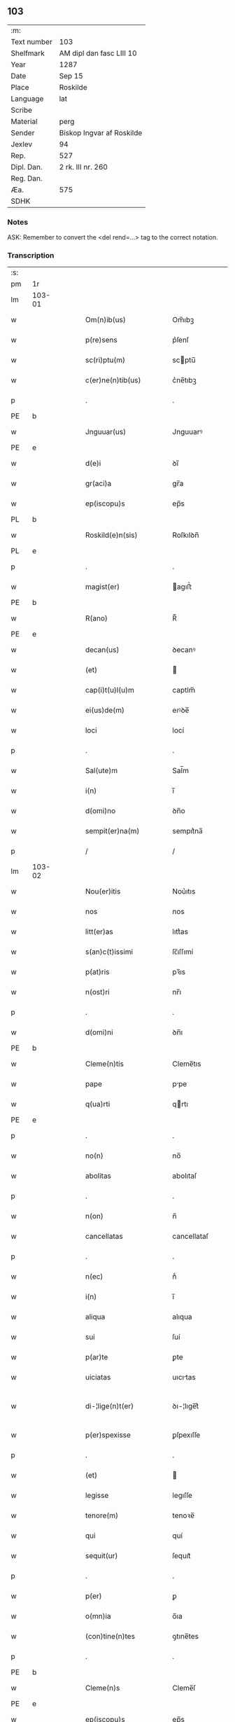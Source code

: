 ** 103
| :m:         |                           |
| Text number | 103                       |
| Shelfmark   | AM dipl dan fasc LIII 10  |
| Year        | 1287                      |
| Date        | Sep 15                    |
| Place       | Roskilde                  |
| Language    | lat                       |
| Scribe      |                           |
| Material    | perg                      |
| Sender      | Biskop Ingvar af Roskilde |
| Jexlev      | 94                        |
| Rep.        | 527                       |
| Dipl. Dan.  | 2 rk. III nr. 260         |
| Reg. Dan.   |                           |
| Æa.         | 575                       |
| SDHK        |                           |

*** Notes
ASK: Remember to convert the <del rend=...> tag to the correct notation.

*** Transcription
| :s: |        |   |   |   |   |                         |              |   |   |   |   |     |   |   |    |               |
| pm  |     1r |   |   |   |   |                         |              |   |   |   |   |     |   |   |    |               |
| lm  | 103-01 |   |   |   |   |                         |              |   |   |   |   |     |   |   |    |               |
| w   |        |   |   |   |   | Om(n)ib(us)             | Om̅ıbꝫ        |   |   |   |   | lat |   |   |    |        103-01 |
| w   |        |   |   |   |   | p(re)sens               | p͛ſenſ        |   |   |   |   | lat |   |   |    |        103-01 |
| w   |        |   |   |   |   | sc(ri)ptu(m)            | scptu̅       |   |   |   |   | lat |   |   |    |        103-01 |
| w   |        |   |   |   |   | c(er)ne(n)tib(us)       | c͛ne̅tıbꝫ      |   |   |   |   | lat |   |   |    |        103-01 |
| p   |        |   |   |   |   | .                       | .            |   |   |   |   | lat |   |   |    |        103-01 |
| PE  |      b |   |   |   |   |                         |              |   |   |   |   |     |   |   |    |               |
| w   |        |   |   |   |   | Jnguuar(us)             | Jnguuarꝰ     |   |   |   |   | lat |   |   |    |        103-01 |
| PE  |      e |   |   |   |   |                         |              |   |   |   |   |     |   |   |    |               |
| w   |        |   |   |   |   | d(e)i                   | ꝺı̅           |   |   |   |   | lat |   |   |    |        103-01 |
| w   |        |   |   |   |   | gr(aci)a                | gr̅a          |   |   |   |   | lat |   |   |    |        103-01 |
| w   |        |   |   |   |   | ep(iscopu)s             | ep̅s          |   |   |   |   | lat |   |   |    |        103-01 |
| PL  |      b |   |   |   |   |                         |              |   |   |   |   |     |   |   |    |               |
| w   |        |   |   |   |   | Roskild(e)n(sis)        | Roſkılꝺn̅     |   |   |   |   | lat |   |   |    |        103-01 |
| PL  |      e |   |   |   |   |                         |              |   |   |   |   |     |   |   |    |               |
| p   |        |   |   |   |   | .                       | .            |   |   |   |   | lat |   |   |    |        103-01 |
| w   |        |   |   |   |   | magist(er)              | agıﬅ͛        |   |   |   |   | lat |   |   |    |        103-01 |
| PE  |      b |   |   |   |   |                         |              |   |   |   |   |     |   |   |    |               |
| w   |        |   |   |   |   | R(ano)                  | R̅            |   |   |   |   | lat |   |   |    |        103-01 |
| PE  |      e |   |   |   |   |                         |              |   |   |   |   |     |   |   |    |               |
| w   |        |   |   |   |   | decan(us)               | ꝺecanꝰ       |   |   |   |   | lat |   |   |    |        103-01 |
| w   |        |   |   |   |   | (et)                    |             |   |   |   |   | lat |   |   |    |        103-01 |
| w   |        |   |   |   |   | cap(i)t(u)l(u)m         | captlm̅       |   |   |   |   | lat |   |   |    |        103-01 |
| w   |        |   |   |   |   | ei(us)de(m)             | eıꝰꝺe̅        |   |   |   |   | lat |   |   |    |        103-01 |
| w   |        |   |   |   |   | loci                    | locí         |   |   |   |   | lat |   |   |    |        103-01 |
| p   |        |   |   |   |   | .                       | .            |   |   |   |   | lat |   |   |    |        103-01 |
| w   |        |   |   |   |   | Sal(ute)m               | Sal̅m         |   |   |   |   | lat |   |   |    |        103-01 |
| w   |        |   |   |   |   | i(n)                    | ı̅            |   |   |   |   | lat |   |   |    |        103-01 |
| w   |        |   |   |   |   | d(omi)no                | ꝺn̅o          |   |   |   |   | lat |   |   |    |        103-01 |
| w   |        |   |   |   |   | sempit(er)na(m)         | sempıt͛na̅     |   |   |   |   | lat |   |   |    |        103-01 |
| p   |        |   |   |   |   | /                       | /            |   |   |   |   | lat |   |   |    |        103-01 |
| lm  | 103-02 |   |   |   |   |                         |              |   |   |   |   |     |   |   |    |               |
| w   |        |   |   |   |   | Nou(er)itis             | Nou͛ıtıs      |   |   |   |   | lat |   |   |    |        103-02 |
| w   |        |   |   |   |   | nos                     | nos          |   |   |   |   | lat |   |   |    |        103-02 |
| w   |        |   |   |   |   | litt(er)as              | lıtt͛as       |   |   |   |   | lat |   |   |    |        103-02 |
| w   |        |   |   |   |   | s(an)c(t)issimi         | ſc̅ıſſımí     |   |   |   |   | lat |   |   |    |        103-02 |
| w   |        |   |   |   |   | p(at)ris                | pꝛ̅ıs         |   |   |   |   | lat |   |   |    |        103-02 |
| w   |        |   |   |   |   | n(ost)ri                | nr̅ı          |   |   |   |   | lat |   |   |    |        103-02 |
| p   |        |   |   |   |   | .                       | .            |   |   |   |   | lat |   |   |    |        103-02 |
| w   |        |   |   |   |   | d(omi)ni                | ꝺn̅ı          |   |   |   |   | lat |   |   |    |        103-02 |
| PE  |      b |   |   |   |   |                         |              |   |   |   |   |     |   |   |    |               |
| w   |        |   |   |   |   | Cleme(n)tis             | Cleme̅tıs     |   |   |   |   | lat |   |   |    |        103-02 |
| w   |        |   |   |   |   | pape                    | ppe         |   |   |   |   | lat |   |   |    |        103-02 |
| w   |        |   |   |   |   | q(ua)rti                | qrtı        |   |   |   |   | lat |   |   |    |        103-02 |
| PE  |      e |   |   |   |   |                         |              |   |   |   |   |     |   |   |    |               |
| p   |        |   |   |   |   | .                       | .            |   |   |   |   | lat |   |   |    |        103-02 |
| w   |        |   |   |   |   | no(n)                   | no̅           |   |   |   |   | lat |   |   |    |        103-02 |
| w   |        |   |   |   |   | abolitas                | abolıtaſ     |   |   |   |   | lat |   |   |    |        103-02 |
| p   |        |   |   |   |   | .                       | .            |   |   |   |   | lat |   |   |    |        103-02 |
| w   |        |   |   |   |   | n(on)                   | n̅            |   |   |   |   | lat |   |   |    |        103-02 |
| w   |        |   |   |   |   | cancellatas             | cancellataſ  |   |   |   |   | lat |   |   |    |        103-02 |
| p   |        |   |   |   |   | .                       | .            |   |   |   |   | lat |   |   |    |        103-02 |
| w   |        |   |   |   |   | n(ec)                   | nͨ            |   |   |   |   | lat |   |   |    |        103-02 |
| w   |        |   |   |   |   | i(n)                    | ı̅            |   |   |   |   | lat |   |   |    |        103-02 |
| w   |        |   |   |   |   | aliqua                  | alıqua       |   |   |   |   | lat |   |   |    |        103-02 |
| w   |        |   |   |   |   | sui                     | ſuí          |   |   |   |   | lat |   |   |    |        103-02 |
| w   |        |   |   |   |   | p(ar)te                 | ꝑte          |   |   |   |   | lat |   |   |    |        103-02 |
| w   |        |   |   |   |   | uiciatas                | uıcıtas     |   |   |   |   | lat |   |   |    |        103-02 |
| w   |        |   |   |   |   | di-¦lige(n)t(er)        | ꝺı-¦lıge̅t͛    |   |   |   |   | lat |   |   |    | 103-02—103-03 |
| w   |        |   |   |   |   | p(er)spexisse           | ꝑſpexıſſe    |   |   |   |   | lat |   |   |    |        103-03 |
| p   |        |   |   |   |   | .                       | .            |   |   |   |   | lat |   |   |    |        103-03 |
| w   |        |   |   |   |   | (et)                    |             |   |   |   |   | lat |   |   |    |        103-03 |
| w   |        |   |   |   |   | legisse                 | legıſſe      |   |   |   |   | lat |   |   |    |        103-03 |
| w   |        |   |   |   |   | tenore(m)               | tenoꝛe̅       |   |   |   |   | lat |   |   |    |        103-03 |
| w   |        |   |   |   |   | qui                     | quí          |   |   |   |   | lat |   |   |    |        103-03 |
| w   |        |   |   |   |   | sequit(ur)              | ſequıt᷑       |   |   |   |   | lat |   |   |    |        103-03 |
| p   |        |   |   |   |   | .                       | .            |   |   |   |   | lat |   |   |    |        103-03 |
| w   |        |   |   |   |   | p(er)                   | ꝑ            |   |   |   |   | lat |   |   |    |        103-03 |
| w   |        |   |   |   |   | o(mn)ia                 | o̅ıa          |   |   |   |   | lat |   |   |    |        103-03 |
| w   |        |   |   |   |   | (con)tine(n)tes         | ꝯtıne̅tes     |   |   |   |   | lat |   |   |    |        103-03 |
| p   |        |   |   |   |   | .                       | .            |   |   |   |   | lat |   |   |    |        103-03 |
| PE  |      b |   |   |   |   |                         |              |   |   |   |   |     |   |   |    |               |
| w   |        |   |   |   |   | Cleme(n)s               | Cleme̅ſ       |   |   |   |   | lat |   |   |    |        103-03 |
| PE  |      e |   |   |   |   |                         |              |   |   |   |   |     |   |   |    |               |
| w   |        |   |   |   |   | ep(iscopu)s             | ep̅s          |   |   |   |   | lat |   |   |    |        103-03 |
| w   |        |   |   |   |   | seru⸠r(um)⸡us           | ſeru⸠ꝝ⸡uſ    |   |   |   |   | lat |   |   |    |        103-03 |
| w   |        |   |   |   |   | seruor(um)              | ſeruoꝝ       |   |   |   |   | lat |   |   |    |        103-03 |
| w   |        |   |   |   |   | d(e)i                   | ꝺı̅           |   |   |   |   | lat |   |   |    |        103-03 |
| p   |        |   |   |   |   | .                       | .            |   |   |   |   | lat |   |   |    |        103-03 |
| w   |        |   |   |   |   | dilectis                | ꝺıleıſ      |   |   |   |   | lat |   |   |    |        103-03 |
| w   |        |   |   |   |   | in                      | ín           |   |   |   |   | lat |   |   |    |        103-03 |
| w   |        |   |   |   |   | (Christ)o               | xp̅o          |   |   |   |   | lat |   |   |    |        103-03 |
| w   |        |   |   |   |   | filiab(us)              | fılıabꝫ      |   |   |   |   | lat |   |   |    |        103-03 |
| p   |        |   |   |   |   | .                       | .            |   |   |   |   | lat |   |   |    |        103-03 |
| w   |        |   |   |   |   | vniu(er)sis             | ỽníu͛ſıs      |   |   |   |   | lat |   |   |    |        103-03 |
| w   |        |   |   |   |   | !Abb(at)ib(us)¡         | !bb̅ıbꝫ¡     |   |   |   |   | lat |   |   |    |        103-03 |
| lm  | 103-04 |   |   |   |   |                         |              |   |   |   |   |     |   |   |    |               |
| w   |        |   |   |   |   | (et)                    |             |   |   |   |   | lat |   |   |    |        103-04 |
| w   |        |   |   |   |   | (con)ue(n)tib(us)       | ꝯue̅tıbꝫ      |   |   |   |   | lat |   |   |    |        103-04 |
| w   |        |   |   |   |   | soror(um)               | ſoꝛoꝝ        |   |   |   |   | lat |   |   |    |        103-04 |
| w   |        |   |   |   |   | i(n)clusar(um)          | ı̅cluſaꝝ      |   |   |   |   | lat |   |   |    |        103-04 |
| w   |        |   |   |   |   | monast(er)ior(um)       | monaﬅ͛ıoꝝ     |   |   |   |   | lat |   |   |    |        103-04 |
| w   |        |   |   |   |   | ordinis                 | oꝛꝺínís      |   |   |   |   | lat |   |   |    |        103-04 |
| w   |        |   |   |   |   | s(an)c(t)e              | ſc̅e          |   |   |   |   | lat |   |   |    |        103-04 |
| w   |        |   |   |   |   | clare                   | clare        |   |   |   |   | lat |   |   |    |        103-04 |
| p   |        |   |   |   |   | .                       | .            |   |   |   |   | lat |   |   |    |        103-04 |
| w   |        |   |   |   |   | Sal(ute)m               | Salm̅         |   |   |   |   | lat |   |   |    |        103-04 |
| w   |        |   |   |   |   | (et)                    |             |   |   |   |   | lat |   |   |    |        103-04 |
| w   |        |   |   |   |   | ap(osto)licam           | apl̅ıca      |   |   |   |   | lat |   |   |    |        103-04 |
| w   |        |   |   |   |   | b(e)n(edectionem)       | bn̅           |   |   |   |   | lat |   |   |    |        103-04 |
| w   |        |   |   |   |   | Quanto                  | Quanto       |   |   |   |   | lat |   |   |    |        103-04 |
| w   |        |   |   |   |   | studiosius              | ﬅuꝺıoſıus    |   |   |   |   | lat |   |   |    |        103-04 |
| w   |        |   |   |   |   | deuota                  | ꝺeuot       |   |   |   |   | lat |   |   |    |        103-04 |
| w   |        |   |   |   |   | me(n)te.                | me̅te.        |   |   |   |   | lat |   |   |    |        103-04 |
| w   |        |   |   |   |   | ac                      | c           |   |   |   |   | lat |   |   |    |        103-04 |
| w   |        |   |   |   |   | humili                  | humılí       |   |   |   |   | lat |   |   |    |        103-04 |
| w   |        |   |   |   |   | diuine                  | ꝺíuíne       |   |   |   |   | lat |   |   |    |        103-04 |
| lm  | 103-05 |   |   |   |   |                         |              |   |   |   |   |     |   |   |    |               |
| w   |        |   |   |   |   | co(n)te(m)plat(i)o(n)is | co̅te̅plat̅oıs  |   |   |   |   | lat |   |   |    |        103-05 |
| w   |        |   |   |   |   | uacatis                 | uacatıs      |   |   |   |   | lat |   |   |    |        103-05 |
| w   |        |   |   |   |   | obsequijs               | obſequís    |   |   |   |   | lat |   |   |    |        103-05 |
| p   |        |   |   |   |   | .                       | .            |   |   |   |   | lat |   |   |    |        103-05 |
| w   |        |   |   |   |   | tanto                   | tanto        |   |   |   |   | lat |   |   |    |        103-05 |
| w   |        |   |   |   |   | libe(n)ti(us)           | lıbe̅tı      |   |   |   |   | lat |   |   |    |        103-05 |
| w   |        |   |   |   |   | u(est)re                | ur̅e          |   |   |   |   | lat |   |   |    |        103-05 |
| w   |        |   |   |   |   | pacis                   | pacıs        |   |   |   |   | lat |   |   |    |        103-05 |
| w   |        |   |   |   |   | p(ro)curam(us)          | ꝓcuramꝰ      |   |   |   |   | lat |   |   |    |        103-05 |
| w   |        |   |   |   |   | co(m)modu(m)            | co̅moꝺu̅       |   |   |   |   | lat |   |   |    |        103-05 |
| p   |        |   |   |   |   | .                       | .            |   |   |   |   | lat |   |   |    |        103-05 |
| w   |        |   |   |   |   | (et)                    |             |   |   |   |   | lat |   |   |    |        103-05 |
| w   |        |   |   |   |   | quietis                 | quıetıs      |   |   |   |   | lat |   |   |    |        103-05 |
| p   |        |   |   |   |   | .                       | .            |   |   |   |   | lat |   |   |    |        103-05 |
| w   |        |   |   |   |   | Atte(n)dentes           | tte̅ꝺenteſ   |   |   |   |   | lat |   |   |    |        103-05 |
| w   |        |   |   |   |   | igit(ur)                | ıgıt᷑         |   |   |   |   | lat |   |   |    |        103-05 |
| w   |        |   |   |   |   | q(uo)d                  | q           |   |   |   |   | lat |   |   |    |        103-05 |
| w   |        |   |   |   |   | licet                   | lıcet        |   |   |   |   | lat |   |   |    |        103-05 |
| w   |        |   |   |   |   | q(uam)                  | ꝙ           |   |   |   |   | lat |   |   | =  |        103-05 |
| w   |        |   |   |   |   | plura                   | plur        |   |   |   |   | lat |   |   | == |        103-05 |
| w   |        |   |   |   |   | mo-¦nast(er)ia          | mo-¦naﬅ͛ıa    |   |   |   |   | lat |   |   |    | 103-05—103-06 |
| w   |        |   |   |   |   | u(est)ri                | ur̅ı          |   |   |   |   | lat |   |   |    |        103-06 |
| w   |        |   |   |   |   | ordinis                 | oꝛꝺínís      |   |   |   |   | lat |   |   |    |        103-06 |
| p   |        |   |   |   |   | .                       | .            |   |   |   |   | lat |   |   |    |        103-06 |
| w   |        |   |   |   |   | uarias                  | uarıaſ       |   |   |   |   | lat |   |   |    |        103-06 |
| w   |        |   |   |   |   | possessiones            | poſſeſſıones |   |   |   |   | lat |   |   |    |        103-06 |
| w   |        |   |   |   |   | optinea(n)t             | optıne̅t     |   |   |   |   | lat |   |   |    |        103-06 |
| p   |        |   |   |   |   | /                       | /            |   |   |   |   | lat |   |   |    |        103-06 |
| w   |        |   |   |   |   | idem                    | ıꝺe         |   |   |   |   | lat |   |   |    |        103-06 |
| w   |        |   |   |   |   | tam(en)                 | tam̅          |   |   |   |   | lat |   |   |    |        103-06 |
| w   |        |   |   |   |   | ordo                    | oꝛꝺo         |   |   |   |   | lat |   |   |    |        103-06 |
| w   |        |   |   |   |   | in                      | ín           |   |   |   |   | lat |   |   |    |        103-06 |
| w   |        |   |   |   |   | paup(er)tate            | pauꝑtte     |   |   |   |   | lat |   |   |    |        103-06 |
| w   |        |   |   |   |   | fundat(ur)              | funꝺat᷑       |   |   |   |   | lat |   |   |    |        103-06 |
| p   |        |   |   |   |   | .                       | .            |   |   |   |   | lat |   |   |    |        103-06 |
| w   |        |   |   |   |   | uosq(ue)                | uoſqꝫ        |   |   |   |   | lat |   |   |    |        103-06 |
| w   |        |   |   |   |   | uoluntarie              | uoluntrıe   |   |   |   |   | lat |   |   |    |        103-06 |
| w   |        |   |   |   |   | paup(er)es              | pauꝑes       |   |   |   |   | lat |   |   |    |        103-06 |
| p   |        |   |   |   |   | .                       | .            |   |   |   |   | lat |   |   |    |        103-06 |
| w   |        |   |   |   |   | (Christ)o               | xp̅o          |   |   |   |   | lat |   |   |    |        103-06 |
| lm  | 103-07 |   |   |   |   |                         |              |   |   |   |   |     |   |   |    |               |
| w   |        |   |   |   |   | paup(er)i               | pauꝑı        |   |   |   |   | lat |   |   |    |        103-07 |
| w   |        |   |   |   |   | deseruitis              | ꝺeſeruıtıs   |   |   |   |   | lat |   |   |    |        103-07 |
| p   |        |   |   |   |   | .                       | .            |   |   |   |   | lat |   |   |    |        103-07 |
| w   |        |   |   |   |   | u(est)ris               | ur̅ıſ         |   |   |   |   | lat |   |   |    |        103-07 |
| w   |        |   |   |   |   | supplicat(i)o(n)ib(us)  | ſulıcat̅oıbꝫ |   |   |   |   | lat |   |   |    |        103-07 |
| w   |        |   |   |   |   | inclinati               | ínclıntı    |   |   |   |   | lat |   |   |    |        103-07 |
| p   |        |   |   |   |   | .                       | .            |   |   |   |   | lat |   |   |    |        103-07 |
| w   |        |   |   |   |   | ut                      | ut           |   |   |   |   | lat |   |   |    |        103-07 |
| w   |        |   |   |   |   | uos                     | uoſ          |   |   |   |   | lat |   |   |    |        103-07 |
| w   |        |   |   |   |   | u(e)l                   | ul̅           |   |   |   |   | lat |   |   |    |        103-07 |
| w   |        |   |   |   |   | v(est)r(u)m             | ỽr̅m          |   |   |   |   | lat |   |   |    |        103-07 |
| w   |        |   |   |   |   | alique                  | alıque       |   |   |   |   | lat |   |   |    |        103-07 |
| w   |        |   |   |   |   | ad                      | aꝺ           |   |   |   |   | lat |   |   |    |        103-07 |
| w   |        |   |   |   |   | exibendu(m)             | exıbenꝺu̅     |   |   |   |   | lat |   |   |    |        103-07 |
| w   |        |   |   |   |   | p(ro)c(ur)at(i)o(n)es   | ꝓc᷑at̅oes      |   |   |   |   | lat |   |   |    |        103-07 |
| w   |        |   |   |   |   | aliquas                 | alıquaſ      |   |   |   |   | lat |   |   |    |        103-07 |
| w   |        |   |   |   |   | legatis                 | legatıſ      |   |   |   |   | lat |   |   |    |        103-07 |
| p   |        |   |   |   |   | .                       | .            |   |   |   |   | lat |   |   |    |        103-07 |
| w   |        |   |   |   |   | u(e)l                   | ul̅           |   |   |   |   | lat |   |   |    |        103-07 |
| w   |        |   |   |   |   | nu(n)ciis               | nu̅cíís       |   |   |   |   | lat |   |   |    |        103-07 |
| w   |        |   |   |   |   | ap(osto)lice            | apl̅ıce       |   |   |   |   | lat |   |   |    |        103-07 |
| lm  | 103-08 |   |   |   |   |                         |              |   |   |   |   |     |   |   |    |               |
| w   |        |   |   |   |   | sedis                   | ſeꝺıſ        |   |   |   |   | lat |   |   |    |        103-08 |
| p   |        |   |   |   |   | .                       | .            |   |   |   |   | lat |   |   |    |        103-08 |
| w   |        |   |   |   |   | siue                    | ſıue         |   |   |   |   | lat |   |   |    |        103-08 |
| w   |        |   |   |   |   | ad                      | aꝺ           |   |   |   |   | lat |   |   |    |        103-08 |
| w   |        |   |   |   |   | p(re)standu(m)          | p͛ſtanꝺu̅      |   |   |   |   | lat |   |   |    |        103-08 |
| w   |        |   |   |   |   | subue(n)t(i)o(n)em      | ſubue̅t̅oem    |   |   |   |   | lat |   |   |    |        103-08 |
| w   |        |   |   |   |   | q(uam)cu(m)q(ue)        | ꝙcu̅qꝫ       |   |   |   |   | lat |   |   |    |        103-08 |
| p   |        |   |   |   |   | .                       | .            |   |   |   |   | lat |   |   |    |        103-08 |
| w   |        |   |   |   |   | u(e)l                   | ul̅           |   |   |   |   | lat |   |   |    |        103-08 |
| w   |        |   |   |   |   | ad                      | aꝺ           |   |   |   |   | lat |   |   |    |        103-08 |
| w   |        |   |   |   |   | (con)t(ri)buendu(m)     | ꝯtbuenꝺu̅    |   |   |   |   | lat |   |   |    |        103-08 |
| w   |        |   |   |   |   | i(n)                    | ı̅            |   |   |   |   | lat |   |   |    |        103-08 |
| w   |        |   |   |   |   | exact(i)o(n)ib(us)      | exact̅oıbꝫ    |   |   |   |   | lat |   |   |    |        103-08 |
| p   |        |   |   |   |   | .                       | .            |   |   |   |   | lat |   |   |    |        103-08 |
| w   |        |   |   |   |   | u(e)l                   | ul̅           |   |   |   |   | lat |   |   |    |        103-08 |
| w   |        |   |   |   |   | collectis               | colleıs     |   |   |   |   | lat |   |   |    |        103-08 |
| p   |        |   |   |   |   | .                       | .            |   |   |   |   | lat |   |   |    |        103-08 |
| w   |        |   |   |   |   | seu                     | ſeu          |   |   |   |   | lat |   |   |    |        103-08 |
| w   |        |   |   |   |   | subsidiis               | ſubſıꝺíís    |   |   |   |   | lat |   |   |    |        103-08 |
| w   |        |   |   |   |   | aliquib(us)             | alıquıbꝫ     |   |   |   |   | lat |   |   |    |        103-08 |
| w   |        |   |   |   |   | p(er)                   | ꝑ            |   |   |   |   | lat |   |   |    |        103-08 |
| w   |        |   |   |   |   | litt(er)as              | lıtt͛as       |   |   |   |   | lat |   |   |    |        103-08 |
| w   |        |   |   |   |   | d(i)c(t)e               | ꝺc̅e          |   |   |   |   | lat |   |   |    |        103-08 |
| w   |        |   |   |   |   | sedis                   | ſeꝺıs        |   |   |   |   | lat |   |   |    |        103-08 |
| lm  | 103-09 |   |   |   |   |                         |              |   |   |   |   |     |   |   |    |               |
| w   |        |   |   |   |   | aut                     | aut          |   |   |   |   | lat |   |   |    |        103-09 |
| w   |        |   |   |   |   | legator(um)             | legatoꝝ      |   |   |   |   | lat |   |   |    |        103-09 |
| p   |        |   |   |   |   | .                       | .            |   |   |   |   | lat |   |   |    |        103-09 |
| w   |        |   |   |   |   | u(e)l                   | ul̅           |   |   |   |   | lat |   |   |    |        103-09 |
| w   |        |   |   |   |   | nu(n)tior(um)           | nu̅tıoꝝ       |   |   |   |   | lat |   |   |    |        103-09 |
| w   |        |   |   |   |   | ip(s)or(um)             | ıp̅oꝝ         |   |   |   |   | lat |   |   |    |        103-09 |
| w   |        |   |   |   |   | seu                     | ſeu          |   |   |   |   | lat |   |   |    |        103-09 |
| w   |        |   |   |   |   | rector(um)              | reoꝝ        |   |   |   |   | lat |   |   |    |        103-09 |
| w   |        |   |   |   |   | t(er)rar(um)            | t͛raꝝ         |   |   |   |   | lat |   |   |    |        103-09 |
| p   |        |   |   |   |   | .                       | .            |   |   |   |   | lat |   |   |    |        103-09 |
| w   |        |   |   |   |   | u(e)l                   | ul̅           |   |   |   |   | lat |   |   |    |        103-09 |
| w   |        |   |   |   |   | regionu(m)              | regıonu̅      |   |   |   |   | lat |   |   |    |        103-09 |
| w   |        |   |   |   |   | quar(um)cu(m)q(ue)      | quaꝝcu̅qꝫ     |   |   |   |   | lat |   |   |    |        103-09 |
| w   |        |   |   |   |   | minime                  | míníme       |   |   |   |   | lat |   |   |    |        103-09 |
| w   |        |   |   |   |   | teneamini               | teneamíní    |   |   |   |   | lat |   |   |    |        103-09 |
| p   |        |   |   |   |   | .                       | .            |   |   |   |   | lat |   |   |    |        103-09 |
| w   |        |   |   |   |   | nec                     | nec          |   |   |   |   | lat |   |   |    |        103-09 |
| w   |        |   |   |   |   | ad                      | aꝺ           |   |   |   |   | lat |   |   |    |        103-09 |
| w   |        |   |   |   |   | id                      | ıꝺ           |   |   |   |   | lat |   |   |    |        103-09 |
| w   |        |   |   |   |   | cogi                    | cogí         |   |   |   |   | lat |   |   |    |        103-09 |
| w   |        |   |   |   |   | possitis                | poſſıtıs     |   |   |   |   | lat |   |   |    |        103-09 |
| p   |        |   |   |   |   | .                       | .            |   |   |   |   | lat |   |   |    |        103-09 |
| lm  | 103-10 |   |   |   |   |                         |              |   |   |   |   |     |   |   |    |               |
| w   |        |   |   |   |   | ecia(m)                 | ecı̅         |   |   |   |   | lat |   |   |    |        103-10 |
| w   |        |   |   |   |   | si                      | ſı           |   |   |   |   | lat |   |   |    |        103-10 |
| w   |        |   |   |   |   | in                      | ín           |   |   |   |   | lat |   |   |    |        103-10 |
| w   |        |   |   |   |   | hui(us)mo(d)i           | huıꝰmo̅ı      |   |   |   |   | lat |   |   |    |        103-10 |
| w   |        |   |   |   |   | sedis                   | ſeꝺıs        |   |   |   |   | lat |   |   |    |        103-10 |
| w   |        |   |   |   |   | eiusde(m)               | eıuſꝺe̅       |   |   |   |   | lat |   |   |    |        103-10 |
| w   |        |   |   |   |   | co(n)tineat(ur)         | co̅tıneat᷑     |   |   |   |   | lat |   |   |    |        103-10 |
| w   |        |   |   |   |   | litt(er)is              | lıtt͛ıs       |   |   |   |   | lat |   |   |    |        103-10 |
| p   |        |   |   |   |   | .                       | .            |   |   |   |   | lat |   |   |    |        103-10 |
| w   |        |   |   |   |   | q(uo)d                  | q           |   |   |   |   | lat |   |   |    |        103-10 |
| w   |        |   |   |   |   | ad                      | aꝺ           |   |   |   |   | lat |   |   |    |        103-10 |
| w   |        |   |   |   |   | queuis                  | queuıſ       |   |   |   |   | lat |   |   |    |        103-10 |
| w   |        |   |   |   |   | exempta                 | exempt      |   |   |   |   | lat |   |   |    |        103-10 |
| p   |        |   |   |   |   | .                       | .            |   |   |   |   | lat |   |   |    |        103-10 |
| w   |        |   |   |   |   | (et)                    |             |   |   |   |   | lat |   |   |    |        103-10 |
| w   |        |   |   |   |   | no(n)                   | no̅           |   |   |   |   | lat |   |   |    |        103-10 |
| w   |        |   |   |   |   | exempta                 | exempta      |   |   |   |   | lat |   |   |    |        103-10 |
| w   |        |   |   |   |   | loca                    | loc         |   |   |   |   | lat |   |   |    |        103-10 |
| p   |        |   |   |   |   | .                       | .            |   |   |   |   | lat |   |   |    |        103-10 |
| w   |        |   |   |   |   | (et)                    |             |   |   |   |   | lat |   |   |    |        103-10 |
| w   |        |   |   |   |   | monast(er)ia            | monaﬅ͛ıa      |   |   |   |   | lat |   |   |    |        103-10 |
| w   |        |   |   |   |   | se                      | ſe           |   |   |   |   | lat |   |   |    |        103-10 |
| w   |        |   |   |   |   | exte(n)dant             | exte̅ꝺant     |   |   |   |   | lat |   |   |    |        103-10 |
| p   |        |   |   |   |   | .                       | .            |   |   |   |   | lat |   |   |    |        103-10 |
| lm  | 103-11 |   |   |   |   |                         |              |   |   |   |   |     |   |   |    |               |
| w   |        |   |   |   |   | (et)                    |             |   |   |   |   | lat |   |   |    |        103-11 |
| w   |        |   |   |   |   | aliqua                  | alíqua       |   |   |   |   | lat |   |   |    |        103-11 |
| w   |        |   |   |   |   | eis                     | eıſ          |   |   |   |   | lat |   |   |    |        103-11 |
| w   |        |   |   |   |   | cui(us)cu(m)q(ue)       | cuıꝰcu̅qꝫ     |   |   |   |   | lat |   |   |    |        103-11 |
| w   |        |   |   |   |   | tenoris                 | tenoꝛıſ      |   |   |   |   | lat |   |   |    |        103-11 |
| w   |        |   |   |   |   | existant                | exıﬅant      |   |   |   |   | lat |   |   |    |        103-11 |
| w   |        |   |   |   |   | ip(s)i(us)              | ıp̅ıꝰ         |   |   |   |   | lat |   |   |    |        103-11 |
| w   |        |   |   |   |   | sedis                   | ſeꝺıſ        |   |   |   |   | lat |   |   |    |        103-11 |
| w   |        |   |   |   |   | indulgentia             | ínꝺulgentı  |   |   |   |   | lat |   |   |    |        103-11 |
| w   |        |   |   |   |   | no(n)                   | no̅           |   |   |   |   | lat |   |   |    |        103-11 |
| w   |        |   |   |   |   | obsistat                | obſıﬅat      |   |   |   |   | lat |   |   |    |        103-11 |
| p   |        |   |   |   |   | .                       | .            |   |   |   |   | lat |   |   |    |        103-11 |
| w   |        |   |   |   |   | nisi                    | nıſí         |   |   |   |   | lat |   |   |    |        103-11 |
| w   |        |   |   |   |   | forsa(n)                | foꝛſa̅        |   |   |   |   | lat |   |   |    |        103-11 |
| w   |        |   |   |   |   | litt(er)e               | lıtt͛e        |   |   |   |   | lat |   |   |    |        103-11 |
| w   |        |   |   |   |   | ip(s)e                  | ıp̅e          |   |   |   |   | lat |   |   |    |        103-11 |
| w   |        |   |   |   |   | d(i)c(t)e               | ꝺc̅e          |   |   |   |   | lat |   |   |    |        103-11 |
| w   |        |   |   |   |   | sedis                   | ſeꝺıſ        |   |   |   |   | lat |   |   |    |        103-11 |
| w   |        |   |   |   |   | de                      | ꝺe           |   |   |   |   | lat |   |   |    |        103-11 |
| w   |        |   |   |   |   | indulto                 | ínꝺulto      |   |   |   |   | lat |   |   |    |        103-11 |
| w   |        |   |   |   |   | hui(us)-¦mo(d)i         | huıꝰ-¦mo̅ı    |   |   |   |   | lat |   |   |    | 103-11—103-12 |
| w   |        |   |   |   |   | (et)                    |             |   |   |   |   | lat |   |   |    |        103-12 |
| w   |        |   |   |   |   | ordine                  | oꝛꝺíne       |   |   |   |   | lat |   |   |    |        103-12 |
| w   |        |   |   |   |   | v(est)ro                | ỽr̅o          |   |   |   |   | lat |   |   |    |        103-12 |
| w   |        |   |   |   |   | plena(m)                | plena̅        |   |   |   |   | lat |   |   |    |        103-12 |
| w   |        |   |   |   |   | (et)                    |             |   |   |   |   | lat |   |   |    |        103-12 |
| w   |        |   |   |   |   | exp(re)ssam             | exp͛ſſa      |   |   |   |   | lat |   |   |    |        103-12 |
| w   |        |   |   |   |   | fec(er)int              | fec͛ínt       |   |   |   |   | lat |   |   |    |        103-12 |
| w   |        |   |   |   |   | me(n)t(i)o(ne)m         | me̅t̅om        |   |   |   |   | lat |   |   |    |        103-12 |
| p   |        |   |   |   |   | .                       | .            |   |   |   |   | lat |   |   |    |        103-12 |
| w   |        |   |   |   |   | au(ctorita)te           | ue        |   |   |   |   | lat |   |   |    |        103-12 |
| w   |        |   |   |   |   | uobis                   | uobıs        |   |   |   |   | lat |   |   |    |        103-12 |
| w   |        |   |   |   |   | p(re)sent(ium)          | p͛ſent͛        |   |   |   |   | lat |   |   |    |        103-12 |
| w   |        |   |   |   |   | indulgem(us)            | ínꝺulgemꝰ    |   |   |   |   | lat |   |   |    |        103-12 |
| p   |        |   |   |   |   | .                       | .            |   |   |   |   | lat |   |   |    |        103-12 |
| w   |        |   |   |   |   | nos                     | os          |   |   |   |   | lat |   |   |    |        103-12 |
| w   |        |   |   |   |   | eni(m)                  | enı̅          |   |   |   |   | lat |   |   |    |        103-12 |
| w   |        |   |   |   |   | dec(er)nim(us)          | ꝺec͛nímꝰ      |   |   |   |   | lat |   |   |    |        103-12 |
| w   |        |   |   |   |   | irritas                 | ırrıtas      |   |   |   |   | lat |   |   |    |        103-12 |
| lm  | 103-13 |   |   |   |   |                         |              |   |   |   |   |     |   |   |    |               |
| w   |        |   |   |   |   | (et)                    |             |   |   |   |   | lat |   |   |    |        103-13 |
| w   |        |   |   |   |   | inanes                  | ínneſ       |   |   |   |   | lat |   |   |    |        103-13 |
| w   |        |   |   |   |   | interd(i)c(t)i          | ínterꝺc̅ı     |   |   |   |   | lat |   |   |    |        103-13 |
| p   |        |   |   |   |   | .                       | .            |   |   |   |   | lat |   |   |    |        103-13 |
| w   |        |   |   |   |   | suspensionis            | ſuſpenſıonís |   |   |   |   | lat |   |   |    |        103-13 |
| p   |        |   |   |   |   | /                       | /            |   |   |   |   | lat |   |   |    |        103-13 |
| w   |        |   |   |   |   | (et)                    |             |   |   |   |   | lat |   |   |    |        103-13 |
| w   |        |   |   |   |   | exco(mmun)icat(i)o(n)is | exco̅ıct̅oıs  |   |   |   |   | lat |   |   |    |        103-13 |
| w   |        |   |   |   |   | sente(n)tias            | ſente̅tıaſ    |   |   |   |   | lat |   |   |    |        103-13 |
| w   |        |   |   |   |   | si                      | ſı           |   |   |   |   | lat |   |   |    |        103-13 |
| w   |        |   |   |   |   | quas                    | quaſ         |   |   |   |   | lat |   |   |    |        103-13 |
| w   |        |   |   |   |   | i(n)                    | ı̅            |   |   |   |   | lat |   |   |    |        103-13 |
| w   |        |   |   |   |   | vos                     | ỽoſ          |   |   |   |   | lat |   |   |    |        103-13 |
| p   |        |   |   |   |   | .                       | .            |   |   |   |   | lat |   |   |    |        103-13 |
| w   |        |   |   |   |   | u(e)l                   | ul̅           |   |   |   |   | lat |   |   |    |        103-13 |
| w   |        |   |   |   |   | aliq(uam)               | alıꝙ        |   |   |   |   | lat |   |   |    |        103-13 |
| w   |        |   |   |   |   | u(est)r(u)m             | ur̅          |   |   |   |   | lat |   |   |    |        103-13 |
| p   |        |   |   |   |   | .                       | .            |   |   |   |   | lat |   |   |    |        103-13 |
| w   |        |   |   |   |   | aut                     | ut          |   |   |   |   | lat |   |   |    |        103-13 |
| w   |        |   |   |   |   | aliq(uod)               | alıꝙ         |   |   |   |   | lat |   |   |    |        103-13 |
| w   |        |   |   |   |   | monast(er)ior(um)       | monaﬅ͛ıoꝝ     |   |   |   |   | lat |   |   |    |        103-13 |
| w   |        |   |   |   |   | v(est)ror(um)           | ỽr̅oꝝ         |   |   |   |   | lat |   |   |    |        103-13 |
| lm  | 103-14 |   |   |   |   |                         |              |   |   |   |   |     |   |   |    |               |
| w   |        |   |   |   |   | seu                     | ſeu          |   |   |   |   | lat |   |   |    |        103-14 |
| w   |        |   |   |   |   | quoscu(m)q(ue)          | quoſcu̅qꝫ     |   |   |   |   | lat |   |   |    |        103-14 |
| w   |        |   |   |   |   | alios                   | alıos        |   |   |   |   | lat |   |   |    |        103-14 |
| w   |        |   |   |   |   | occasione               | occaſıone    |   |   |   |   | lat |   |   |    |        103-14 |
| w   |        |   |   |   |   | v(est)ri                | ỽr̅ı          |   |   |   |   | lat |   |   |    |        103-14 |
| w   |        |   |   |   |   | p(re)missor(um)         | p͛mıſſoꝝ      |   |   |   |   | lat |   |   |    |        103-14 |
| w   |        |   |   |   |   | p(re)textu              | p͛textu       |   |   |   |   | lat |   |   |    |        103-14 |
| p   |        |   |   |   |   | .                       | .            |   |   |   |   | lat |   |   |    |        103-14 |
| w   |        |   |   |   |   | cont(ra)                | cont        |   |   |   |   | lat |   |   |    |        103-14 |
| w   |        |   |   |   |   | hui(us)mo(d)i           | huıꝰmo̅ı      |   |   |   |   | lat |   |   |    |        103-14 |
| w   |        |   |   |   |   | co(n)cessionis          | co̅ceſſıonís  |   |   |   |   | lat |   |   |    |        103-14 |
| w   |        |   |   |   |   | n(ost)re                | nr̅e          |   |   |   |   | lat |   |   |    |        103-14 |
| w   |        |   |   |   |   | tenore(m)               | tenoꝛe̅       |   |   |   |   | lat |   |   |    |        103-14 |
| p   |        |   |   |   |   | .                       | .            |   |   |   |   | lat |   |   |    |        103-14 |
| w   |        |   |   |   |   | p(er)                   | ꝑ            |   |   |   |   | lat |   |   |    |        103-14 |
| w   |        |   |   |   |   | que(m)cu(n)q(ue)        | que̅cu̅qꝫ      |   |   |   |   | lat |   |   |    |        103-14 |
| w   |        |   |   |   |   | de                      | ꝺe           |   |   |   |   | lat |   |   | =  |        103-14 |
| w   |        |   |   |   |   | cetero                  | cetero       |   |   |   |   | lat |   |   | == |        103-14 |
| lm  | 103-15 |   |   |   |   |                         |              |   |   |   |   |     |   |   |    |               |
| w   |        |   |   |   |   | (con)tigerit            | ꝯtıgerıt     |   |   |   |   | lat |   |   |    |        103-15 |
| w   |        |   |   |   |   | p(ro)mulgari            | ꝓmulgarí     |   |   |   |   | lat |   |   |    |        103-15 |
| p   |        |   |   |   |   | /                       | /            |   |   |   |   | lat |   |   |    |        103-15 |
| w   |        |   |   |   |   | Nulli                   | Nullí        |   |   |   |   | lat |   |   |    |        103-15 |
| w   |        |   |   |   |   | ergo                    | ergo         |   |   |   |   | lat |   |   |    |        103-15 |
| w   |        |   |   |   |   | o(mn)i(n)o              | o̅ıo          |   |   |   |   | lat |   |   |    |        103-15 |
| w   |        |   |   |   |   | ho(m)inu(m)             | ho̅ınu̅        |   |   |   |   | lat |   |   |    |        103-15 |
| w   |        |   |   |   |   | liceat                  | lıceat       |   |   |   |   | lat |   |   |    |        103-15 |
| w   |        |   |   |   |   | hanc                    | hanc         |   |   |   |   | lat |   |   |    |        103-15 |
| w   |        |   |   |   |   | pagina(m)               | pagína̅       |   |   |   |   | lat |   |   |    |        103-15 |
| w   |        |   |   |   |   | n(ost)re                | nr̅e          |   |   |   |   | lat |   |   |    |        103-15 |
| w   |        |   |   |   |   | (con)cessionis          | ꝯceſſıonís   |   |   |   |   | lat |   |   |    |        103-15 |
| p   |        |   |   |   |   | /                       | /            |   |   |   |   | lat |   |   |    |        103-15 |
| w   |        |   |   |   |   | (et)                    |             |   |   |   |   | lat |   |   |    |        103-15 |
| w   |        |   |   |   |   | (con)stitut(i)o(n)is    | ꝯﬅıtut̅oıs    |   |   |   |   | lat |   |   |    |        103-15 |
| w   |        |   |   |   |   | infringere              | ínfríngere   |   |   |   |   | lat |   |   |    |        103-15 |
| lm  | 103-16 |   |   |   |   |                         |              |   |   |   |   |     |   |   |    |               |
| w   |        |   |   |   |   | u(e)l                   | ul̅           |   |   |   |   | lat |   |   |    |        103-16 |
| w   |        |   |   |   |   | ei                      | eí           |   |   |   |   | lat |   |   |    |        103-16 |
| w   |        |   |   |   |   | ausu                    | uſu         |   |   |   |   | lat |   |   |    |        103-16 |
| w   |        |   |   |   |   | temerario               | temerarıo    |   |   |   |   | lat |   |   |    |        103-16 |
| w   |        |   |   |   |   | (con)t(ra)ire           | ꝯtıre       |   |   |   |   | lat |   |   |    |        103-16 |
| p   |        |   |   |   |   | .                       | .            |   |   |   |   | lat |   |   |    |        103-16 |
| w   |        |   |   |   |   | siquis                  | ſıquıſ       |   |   |   |   | lat |   |   |    |        103-16 |
| w   |        |   |   |   |   | aute(m)                 | aute̅         |   |   |   |   | lat |   |   |    |        103-16 |
| w   |        |   |   |   |   | hoc                     | hoc          |   |   |   |   | lat |   |   |    |        103-16 |
| w   |        |   |   |   |   | atte(m)ptare            | tte̅ptare    |   |   |   |   | lat |   |   |    |        103-16 |
| w   |        |   |   |   |   | p(re)su(m)pserit        | p͛ſu̅pſerít    |   |   |   |   | lat |   |   |    |        103-16 |
| w   |        |   |   |   |   | indignat(i)o(ne)m       | ínꝺıgnat̅om   |   |   |   |   | lat |   |   |    |        103-16 |
| w   |        |   |   |   |   | om(n)ipote(n)tis        | om̅ıpote̅tıſ   |   |   |   |   | lat |   |   |    |        103-16 |
| w   |        |   |   |   |   | d(e)i                   | ꝺı̅           |   |   |   |   | lat |   |   |    |        103-16 |
| p   |        |   |   |   |   | .                       | .            |   |   |   |   | lat |   |   |    |        103-16 |
| w   |        |   |   |   |   | (et)                    |             |   |   |   |   | lat |   |   |    |        103-16 |
| w   |        |   |   |   |   | beator(um)              | beatoꝝ       |   |   |   |   | lat |   |   |    |        103-16 |
| lm  | 103-17 |   |   |   |   |                         |              |   |   |   |   |     |   |   |    |               |
| w   |        |   |   |   |   | pet(ri)                 | pet         |   |   |   |   | lat |   |   |    |        103-17 |
| w   |        |   |   |   |   | (et)                    |             |   |   |   |   | lat |   |   |    |        103-17 |
| w   |        |   |   |   |   | pauli                   | paulí        |   |   |   |   | lat |   |   |    |        103-17 |
| w   |        |   |   |   |   | ap(osto)lor(um)         | apl̅oꝝ        |   |   |   |   | lat |   |   |    |        103-17 |
| w   |        |   |   |   |   | ei(us)                  | eıꝰ          |   |   |   |   | lat |   |   |    |        103-17 |
| w   |        |   |   |   |   | se                      | ſe           |   |   |   |   | lat |   |   |    |        103-17 |
| w   |        |   |   |   |   | nou(er)it               | nou͛ıt        |   |   |   |   | lat |   |   |    |        103-17 |
| w   |        |   |   |   |   | incursuru(m)            | íncurſuru̅    |   |   |   |   | lat |   |   |    |        103-17 |
| p   |        |   |   |   |   | .                       | .            |   |   |   |   | lat |   |   |    |        103-17 |
| w   |        |   |   |   |   | Datu(m)                 | Datu̅         |   |   |   |   | lat |   |   |    |        103-17 |
| PL  |      b |   |   |   |   |                         |              |   |   |   |   |     |   |   |    |               |
| w   |        |   |   |   |   | perusij                 | peruſí      |   |   |   |   | lat |   |   |    |        103-17 |
| PL  |      e |   |   |   |   |                         |              |   |   |   |   |     |   |   |    |               |
| w   |        |   |   |   |   | decimo                  | ꝺecımo       |   |   |   |   | lat |   |   |    |        103-17 |
| w   |        |   |   |   |   | k(a)l(endas)            | kl̅           |   |   |   |   | lat |   |   |    |        103-17 |
| w   |        |   |   |   |   | decembris               | ꝺecembꝛıs    |   |   |   |   | lat |   |   |    |        103-17 |
| w   |        |   |   |   |   | po(n)tificat(us)        | po̅tıfıcatꝰ   |   |   |   |   | lat |   |   |    |        103-17 |
| w   |        |   |   |   |   | n(ost)ri                | nr̅ı          |   |   |   |   | lat |   |   |    |        103-17 |
| w   |        |   |   |   |   | anno                    | anno         |   |   |   |   | lat |   |   |    |        103-17 |
| w   |        |   |   |   |   | p(ri)mo                 | pmo         |   |   |   |   | lat |   |   |    |        103-17 |
| p   |        |   |   |   |   | .                       | .            |   |   |   |   | lat |   |   |    |        103-17 |
| lm  | 103-18 |   |   |   |   |                         |              |   |   |   |   |     |   |   |    |               |
| w   |        |   |   |   |   | Jn                      | Jn           |   |   |   |   | lat |   |   |    |        103-18 |
| w   |        |   |   |   |   | cui(us)                 | cuıꝰ         |   |   |   |   | lat |   |   |    |        103-18 |
| w   |        |   |   |   |   | rei                     | reí          |   |   |   |   | lat |   |   |    |        103-18 |
| p   |        |   |   |   |   | .                       | .            |   |   |   |   | lat |   |   |    |        103-18 |
| w   |        |   |   |   |   | testimoniu(m)           | teﬅímonıu̅    |   |   |   |   | lat |   |   |    |        103-18 |
| w   |        |   |   |   |   | sigilla                 | ſıgıll      |   |   |   |   | lat |   |   |    |        103-18 |
| w   |        |   |   |   |   | n(ost)ra                | nr̅a          |   |   |   |   | lat |   |   |    |        103-18 |
| w   |        |   |   |   |   | p(re)sentib(us)         | p͛ſentıbꝫ     |   |   |   |   | lat |   |   |    |        103-18 |
| w   |        |   |   |   |   | sunt                    | ſunt         |   |   |   |   | lat |   |   |    |        103-18 |
| w   |        |   |   |   |   | appe(n)sa               | ae̅ſa        |   |   |   |   | lat |   |   |    |        103-18 |
| p   |        |   |   |   |   | .                       | .            |   |   |   |   | lat |   |   |    |        103-18 |
| w   |        |   |   |   |   | Datu(m)                 | Datu̅         |   |   |   |   | lat |   |   |    |        103-18 |
| PL  |      b |   |   |   |   |                         |              |   |   |   |   |     |   |   |    |               |
| w   |        |   |   |   |   | roskild(is)             | roſkıl      |   |   |   |   | lat |   |   |    |        103-18 |
| PL  |      e |   |   |   |   |                         |              |   |   |   |   |     |   |   |    |               |
| p   |        |   |   |   |   | .                       | .            |   |   |   |   | lat |   |   |    |        103-18 |
| w   |        |   |   |   |   | anno                    | nno         |   |   |   |   | lat |   |   |    |        103-18 |
| w   |        |   |   |   |   | d(omi)ni                | ꝺn̅ı          |   |   |   |   | lat |   |   |    |        103-18 |
| p   |        |   |   |   |   | .                       | .            |   |   |   |   | lat |   |   |    |        103-18 |
| num |        |   |   |   |   | mͦ                       | ͦ            |   |   |   |   | lat |   |   |    |        103-18 |
| p   |        |   |   |   |   | .                       | .            |   |   |   |   | lat |   |   |    |        103-18 |
| num |        |   |   |   |   | CCͦ                      | CCͦ           |   |   |   |   | lat |   |   |    |        103-18 |
| p   |        |   |   |   |   | .                       | .            |   |   |   |   | lat |   |   |    |        103-18 |
| num |        |   |   |   |   | Lxxxͦ                    | Lxxͦx         |   |   |   |   | lat |   |   |    |        103-18 |
| num |        |   |   |   |   | vijͦ                     | ỽıͦȷ          |   |   |   |   | lat |   |   |    |        103-18 |
| lm  | 103-19 |   |   |   |   |                         |              |   |   |   |   |     |   |   |    |               |
| w   |        |   |   |   |   | i(n)                    | ı̅            |   |   |   |   | lat |   |   |    |        103-19 |
| w   |        |   |   |   |   | oct(auo)                | oct͛          |   |   |   |   | lat |   |   |    |        103-19 |
| w   |        |   |   |   |   | natiuit(atis)           | natıuıt͛      |   |   |   |   | lat |   |   |    |        103-19 |
| w   |        |   |   |   |   | b(eat)e                 | be̅           |   |   |   |   | lat |   |   |    |        103-19 |
| w   |        |   |   |   |   | virg(inis)              | ỽırg͛         |   |   |   |   | lat |   |   |    |        103-19 |
| w   |        |   |   |   |   | marie                   | mrıe        |   |   |   |   | lat |   |   |    |        103-19 |
| :e: |        |   |   |   |   |                         |              |   |   |   |   |     |   |   |    |               |
